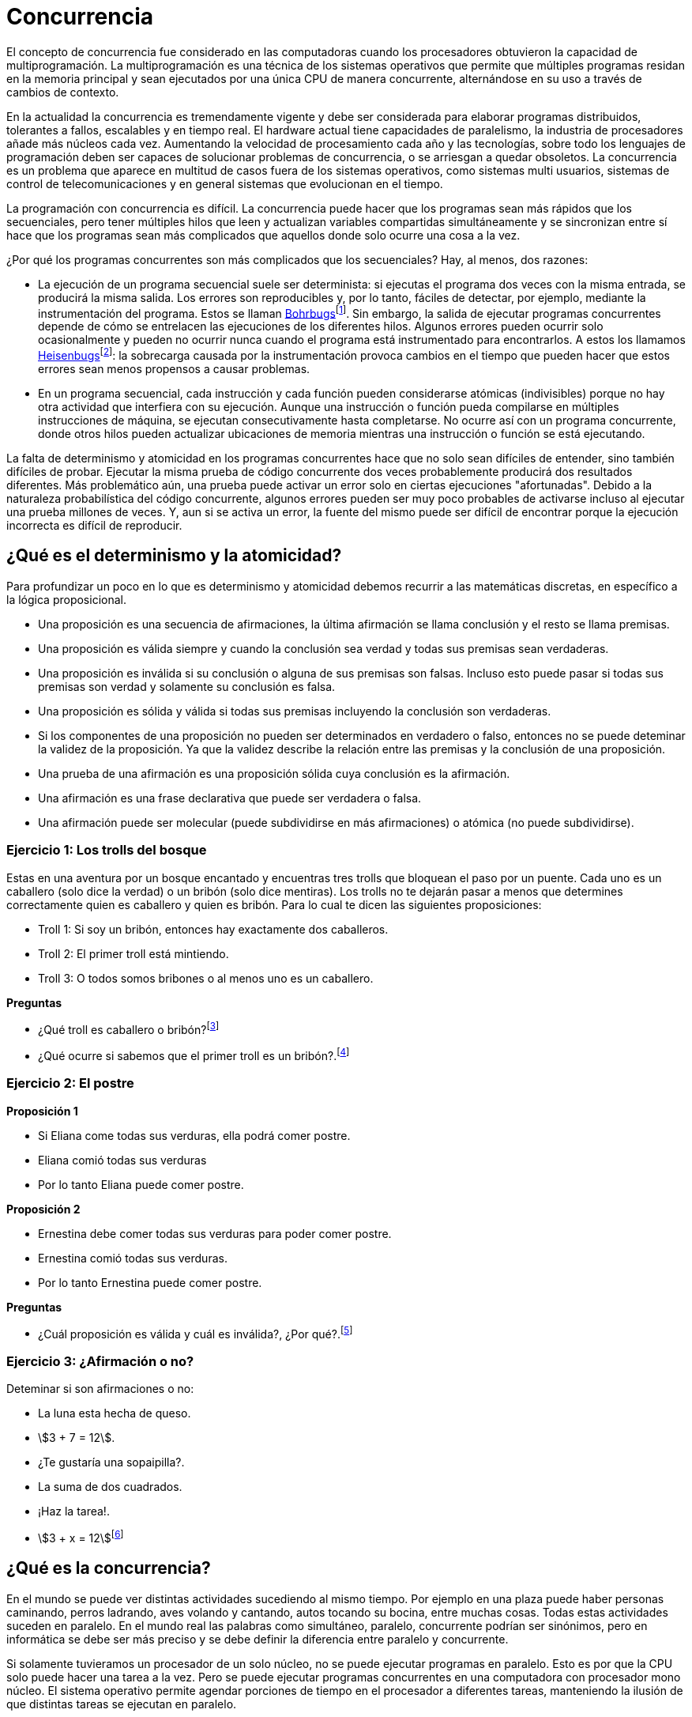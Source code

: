 // https://www.youtube.com/watch?v=5uyGn147rr0
// https://www.youtube.com/watch?v=utYC2tKDdoQ
= Concurrencia

El concepto de concurrencia fue considerado en las computadoras cuando los procesadores obtuvieron la capacidad de multiprogramación.
La multiprogramación es una técnica de los sistemas operativos que permite que múltiples programas residan en la memoria principal y 
sean ejecutados por una única CPU de manera concurrente, alternándose en su uso a través de cambios de contexto.

En la actualidad la concurrencia es tremendamente vigente y debe ser considerada para elaborar 
programas distribuidos, tolerantes a fallos, escalables y en tiempo real. 
El hardware actual tiene capacidades de paralelismo, la industria de procesadores añade más núcleos cada vez. 
Aumentando la velocidad de procesamiento cada año y las tecnologías, sobre todo los lenguajes de programación
deben ser capaces de solucionar problemas de concurrencia, o se arriesgan a quedar obsoletos. La concurrencia
es un problema que aparece en multitud de casos fuera de los sistemas operativos, como sistemas multi usuarios, 
sistemas de control de telecomunicaciones y en general sistemas que evolucionan en el tiempo.

La programación con concurrencia es difícil. La concurrencia puede hacer que los programas sean más 
rápidos que los secuenciales, pero tener múltiples hilos que leen y actualizan variables 
compartidas simultáneamente y se sincronizan entre sí hace que los programas sean más complicados que 
aquellos donde solo ocurre una cosa a la vez.

¿Por qué los programas concurrentes son más complicados que los secuenciales? Hay, al menos, dos razones:

- La ejecución de un programa secuencial suele ser determinista: si ejecutas el programa dos veces con 
la misma entrada, se producirá la misma salida. Los errores son reproducibles y, por lo tanto, 
fáciles de detectar, por ejemplo, mediante la instrumentación del programa. Estos se llaman https://es.wikipedia.org/wiki/Heisenbug#cite_note-:0-2[Bohrbugs]footnote:[Niels Henrik David Bohr, fue un físico danés que contribuyó en la comprensión del átomo y la mecánica cuántica. La denominación incluye como parte inicial del nombre al átomo de Bohr porque representa un error sólido y fácilmente detectable.]. 
Sin embargo, la salida de ejecutar programas concurrentes depende de cómo se entrelacen las ejecuciones 
de los diferentes hilos. Algunos errores pueden ocurrir solo ocasionalmente y pueden no ocurrir nunca 
cuando el programa está instrumentado para encontrarlos. A estos los llamamos https://es.wikipedia.org/wiki/Heisenbug[Heisenbugs]footnote:[Werner Karl Heisenberg , el físico que dedujo el efecto de observación de la mecánica cuántica, según el cual el mero hecho de observar un sistema de una manera determinada altera el estado de este.]: la sobrecarga 
causada por la instrumentación provoca cambios en el tiempo que pueden hacer que estos errores sean menos 
propensos a causar problemas.

- En un programa secuencial, cada instrucción y cada función pueden considerarse atómicas (indivisibles) 
porque no hay otra actividad que interfiera con su ejecución. Aunque una instrucción o función pueda 
compilarse en múltiples instrucciones de máquina, se ejecutan consecutivamente hasta completarse. 
No ocurre así con un programa concurrente, donde otros hilos pueden actualizar ubicaciones de memoria 
mientras una instrucción o función se está ejecutando.

La falta de determinismo y atomicidad en los programas concurrentes hace que no solo sean difíciles de 
entender, sino también difíciles de probar. Ejecutar la misma prueba de código concurrente dos veces 
probablemente producirá dos resultados diferentes. Más problemático aún, una prueba puede activar un 
error solo en ciertas ejecuciones "afortunadas". Debido a la naturaleza probabilística del código concurrente, 
algunos errores pueden ser muy poco probables de activarse incluso al ejecutar una prueba millones de veces. 
Y, aun si se activa un error, la fuente del mismo puede ser difícil de encontrar porque la ejecución 
incorrecta es difícil de reproducir.

== ¿Qué es el determinismo y la atomicidad?

Para profundizar un poco en lo que es determinismo y atomicidad debemos recurrir a las matemáticas
discretas, en específico a la lógica proposicional.

- Una proposición es una secuencia de afirmaciones, la última afirmación se llama conclusión y el resto se llama premisas.
- Una proposición es válida siempre y cuando la conclusión sea verdad y todas sus premisas sean verdaderas.
- Una proposición es inválida si su conclusión o alguna de sus premisas son falsas. Incluso esto puede pasar si todas sus premisas son verdad y solamente su conclusión es falsa.
- Una proposición es sólida y válida si todas sus premisas incluyendo la conclusión son verdaderas.
- Si los componentes de una proposición no pueden ser determinados en verdadero o falso, entonces no se puede deteminar la validez de la proposición. Ya que la validez describe la relación entre las premisas y la conclusión de una proposición.
- Una prueba de una afirmación es una proposición sólida cuya conclusión es la afirmación.
- Una afirmación es una frase declarativa que puede ser verdadera o falsa.
- Una afirmación puede ser molecular (puede subdividirse en más afirmaciones) o atómica (no puede subdividirse).

=== Ejercicio 1: Los trolls del bosque

Estas en una aventura por un bosque encantado y encuentras tres trolls que bloquean el paso por un puente.
Cada uno es un caballero (solo dice la verdad) o un bribón (solo dice mentiras).
Los trolls no te dejarán pasar a menos que determines correctamente quien es caballero y quien es bribón.
Para lo cual te dicen las siguientes proposiciones:

- Troll 1: Si soy un bribón, entonces hay exactamente dos caballeros.
- Troll 2: El primer troll está mintiendo.
- Troll 3: O todos somos bribones o al menos uno es un caballero.

*Preguntas*

- ¿Qué troll es caballero o bribón?footnote:[Troll 1: Caballero, Troll 2: Bribón, Troll 3: Caballero]
- ¿Qué ocurre si sabemos que el primer troll es un bribón?.footnote:[Troll 1: Bribón, Troll 2: Caballero, Troll 3: Caballero, Pero esto hace que la afirmación de Troll 1 sea verdadera y no puede ser por que el troll es bribón, por lo que este caso no es válido.]

=== Ejercicio 2: El postre

*Proposición 1*

- Si Eliana come todas sus verduras, ella podrá comer postre.
- Eliana comió todas sus verduras
- Por lo tanto Eliana puede comer postre.

*Proposición 2*

- Ernestina debe comer todas sus verduras para poder comer postre.
- Ernestina comió todas sus verduras.
- Por lo tanto Ernestina puede comer postre.

*Preguntas*

- ¿Cuál proposición es válida y cuál es inválida?, ¿Por qué?.footnote:[La primera proposición es válida, la segunda no lo es. Ya que no sabemos que otras condiciones tiene Ernestina para conseguir comer postre, por ejemplo que deba hacer su tarea o limpiar su cuarto. Lo que hace que la proposición no se pueda determinar por falta de información.]

=== Ejercicio 3: ¿Afirmación o no?

Deteminar si son afirmaciones o no:

- La luna esta hecha de queso.
- asciimath:[3 + 7 = 12].
- ¿Te gustaría una sopaipilla?.
- La suma de dos cuadrados.
- ¡Haz la tarea!.
- asciimath:[3 + x = 12]footnote:[No es una afirmación por que tiene una variable, dependiendo del valor de asciimath:[x] la afirmación puede ser verdadera o falsa.]

== ¿Qué es la concurrencia?

En el mundo se puede ver distintas actividades sucediendo al mismo tiempo. Por ejemplo en una plaza
puede haber personas caminando, perros ladrando, aves volando y cantando, autos tocando su bocina, entre muchas cosas.
Todas estas actividades suceden en paralelo. En el mundo real las palabras como simultáneo, paralelo, concurrente 
podrían ser sinónimos, pero en informática se debe ser más preciso y se debe definir la diferencia entre paralelo y concurrente.

Si solamente tuvieramos un procesador de un solo núcleo, no se puede ejecutar programas en paralelo.
Esto es por que la CPU solo puede hacer una tarea a la vez. Pero se puede ejecutar programas concurrentes
en una computadora con procesador mono núcleo. El sistema operativo permite agendar porciones de tiempo 
en el procesador a diferentes tareas, manteniendo la ilusión de que distintas tareas se ejecutan en paralelo.

Tomemos por ejemplo el caso de la plaza con personas paseando perros. 
Cada persona y cada perro puede ser un hilo (thread) (tambien conocido como procesos ligeros en la antigüedad)
que ejecutará tareas específicas. Las personas pueden caminar y los perros pueden ladrar.

El siguiente código de _Erlang_ demuestra la creación de hilos con la función `spawn`, la cual devuelve
un identificador (pid) que puede ser usado en el futuro para interactuar con el hilo. 
Este hilo es manejado por la máquina virtual de _Erlang_ la cual crea el hilo y comienza a
evaluar el código especificado por los argumentos. En este caso se 
llama al modulo `person` con la función `init` y el argumento "Juan".

[source, erlang]
----
-module(plaza).
-export([start/0]).

start() ->
  Juan = spawn(person, init, ["Juan"]),
  Cachupin = spawn(dog, init, ["Cachupin", Juan])
----

Por lo tanto la principal diferencia entre paralelismo y concurrencia es que cuando algo es ejecutado en paralelo, 
se tienen garantías de que hay varias tareas procesandose al mismo tiempo, en varios procesadores o núcleos por separado. 
Mientras que cuando hay algo concurrente, se puede ejecutar en un solo procesador, pero no hay garantías (determinismo) de que
las tareas sean evaluadas en el mismo orden, al mismo tiempo y demoren lo mismo o den el mismo resultado para los mismos parámetros.

Puede parecer extraño requerir que los programadores asuman que el procesador virtual de un hilo 
funcione a una velocidad impredecible y que cualquier entrelazado (interleaving) 
con otros hilos suceda de manera no determinista. 

El modelo de programación con hilos adopta esta suposición como una forma de guiar a los programadores 
al razonar sobre la corrección. En lugar de asumir que un hilo se ejecuta a la misma velocidad que 
otro (o más rápido o más lento) e intentar escribir programas que coordinen los hilos 
basándose en su velocidad relativa de ejecución, los programas multihilo (concurrentes) no deben hacer 
suposiciones sobre el comportamiento del planificador de hilos (_Scheduler_). A su vez, las decisiones del kernel 
para asignar un hilo a un procesador y para interrumpirlo en favor de otro hilo pueden tomarse 
sin preocuparse de si afectan la corrección del programa.

La variabilidad en la velocidad de ejecución también ocurre durante el funcionamiento normal. Acceder a la 
memoria puede detener el procesador 
durante cientos o miles de ciclos si ocurre un fallo de caché. Otros factores incluyen la frecuencia con 
la que el planificador interrumpe el hilo, la cantidad de procesadores físicos presentes en una máquina, 
el tamaño de las cachés, la velocidad de la memoria, cómo el firmware de ahorro de energía ajusta las 
velocidades de reloj de los procesadores, qué mensajes de red llegan o qué entrada se recibe del usuario. 

Las velocidades de ejecución de los diferentes hilos de un programa son difíciles de predecir, pueden 
variar en hardware diferente e incluso pueden variar de una ejecución a otra en el mismo hardware. 

Como resultado, debemos coordinar las acciones de los hilos mediante sincronización 
explícita en lugar de intentar razonar sobre su velocidad relativa.

=== Beneficios de la Concurrencia

La programación concurrente puede usarse para mejorar el rendimiento, crear sistemas escalables y 
tolerantes a fallos, y para escribir programas claros y comprensibles que controlen aplicaciones del mundo real. 
Permite aprovechar mejor los procesadores multinúcleo, ya que múltiples tareas pueden ejecutarse 
simultáneamente, aumentando la velocidad de ejecución. 

También facilita la solución de problemas que son inherentemente concurrentes, como los sistemas de 
control con múltiples sensores y procesos actuando simultáneamente.

Además, la concurrencia mejora la utilización de recursos al evitar tiempos de inactividad mientras 
otras tareas esperan, contribuye a la capacidad de respuesta de las aplicaciones, y es fundamental para 
diseñar sistemas que deben manejar múltiples solicitudes o procesos a la vez. Por estas razones, 
la programación concurrente es crucial para el desarrollo de software moderno, especialmente en hardware 
con múltiples núcleos y en sistemas distribuidos.

==== Rendimiento

Imagina que tienes dos tareas: A, que tarda diez segundos en realizarse, y B, que tarda quince segundos. 
En una sola CPU haciendo ambas, A y B tardarán veinticinco segundos. En una computadora con dos CPUs que 
operan independientemente, 
hacer A y B tomará solo quince segundos. Para lograr esta mejora en el rendimiento, debemos escribir un 
programa concurrente.

Hasta hace poco, las computadoras paralelas eran raras y costosas, pero hoy las computadoras multicore 
son comunes. Un procesador de alta gama tiene sesenta y cuatro núcleos, y se espera que el número de núcleos 
por chip aumente de forma constante en el futuro previsible. Si tienes un problema adecuado y un hardware 
que lo permita, la concurrencia puede aprovechar estos múltiples núcleos para ejecutar tareas simultáneamente, 
mejorando significativamente el desempeño y reduciendo el tiempo total de ejecución en comparación con los 
programas secuenciales que usan un solo núcleo.

Esta mejora en el rendimiento es una de las principales razones para utilizar la programación concurrente, 
especialmente en el contexto del hardware moderno multicore, donde aprovechar al máximo los recursos 
disponibles es esencial para obtener eficiencia y velocidad.

Una computadora con sesenta y cuatro núcleos podría hacer que tu programa sea sesenta y cuatro 
veces más rápido al ejecutarse en ella, pero solo si escribes un programa concurrente.

Uno de los problemas más urgentes en la industria informática es la dificultad de paralelizar 
código secuencial legado para que pueda ejecutarse en una computadora multicore. Sin embargo, no existe 
tal problema en Erlang. Los programas Erlang escritos hace veinte años para una máquina secuencial 
simplemente se ejecutan más rápido cuando los corremos en multicore modernos.

==== Escalabilidad

Los programas concurrentes están formados por pequeños procesos independientes. Debido a esto, 
podemos escalar fácilmente el sistema aumentando el número de procesos y agregando más CPUs. 
En tiempo de ejecución, la máquina virtual de 
Erlang distribuye automáticamente la ejecución de procesos entre las CPUs disponibles.

==== Tolerancia a fallos

La tolerancia a fallos es similar a la escalabilidad. Las claves para la tolerancia a fallos son la 
independencia y la redundancia del hardware. Los programas en Erlang están compuestos por muchos 
pequeños procesos independientes. Los errores en un proceso no pueden causar accidentalmente que otro 
proceso falle. Para protegerse contra la falla de una computadora completa (o centro de datos), se necesita 
detectar fallas en computadoras remotas. Tanto la independencia de los procesos como la detección remota de 
fallos están integradas en la máquina virtual de Erlang.

Erlang fue diseñado para construir sistemas de telecomunicaciones tolerantes a fallos, pero la misma 
tecnología puede aplicarse igualmente para construir sistemas web escalables y tolerantes a fallos o 
servicios en la nube.

==== Claridad

En el mundo real las cosas suceden en paralelo, pero en la mayoría de los lenguajes de programación 
las cosas suceden de manera secuencial. La discrepancia entre el paralelismo del mundo real y la 
secuencialidad de nuestros lenguajes de programación hace que escribir problemas de control del 
mundo real en un lenguaje secuencial sea artificialmente difícil.

En Erlang, podemos mapear el paralelismo del mundo real sobre la concurrencia de Erlang de manera 
directa. Esto resulta en un código claro y fácil de entender.

=== Programas Concurrentes 

Un programa concurrente es un programa escrito en un lenguaje de programación concurrente. 
Escribimos programas concurrentes por razones de rendimiento, escalabilidad o tolerancia a fallos.

Un lenguaje de programación concurrente es un lenguaje que tiene construcciones explícitas para 
escribir programas concurrentes. Estas construcciones son una parte integral del lenguaje y se 
comportan igual en todos los sistemas operativos.

Una computadora paralela es una computadora que tiene varias unidades de procesamiento (CPUs o núcleos) 
que funcionan al mismo tiempo.

Habiendo escrito un programa concurrente, podemos ejecutarlo en una computadora paralela. 
Podemos ejecutarlo en una computadora multicore, en un conjunto de computadoras en red o en la nube.

En una computadora multicore, el sistema operativo podría decidir apagar un núcleo para ahorrar energía. 
En la nube, una computación podría ser suspendida y trasladada a una nueva computadora. Estas son cosas 
fuera de nuestro control.

Hemos visto la diferencia entre un programa concurrente y una computadora paralela. 
La concurrencia tiene que ver con la estructura del software; el paralelismo 
tiene que ver con el hardware.

== Referencias

- https://harmony.cs.cornell.edu/book/
- https://discrete.openmathbooks.org/dmoi4.html
- https://es.wikipedia.org/wiki/Multiprogramaci%C3%B3n
